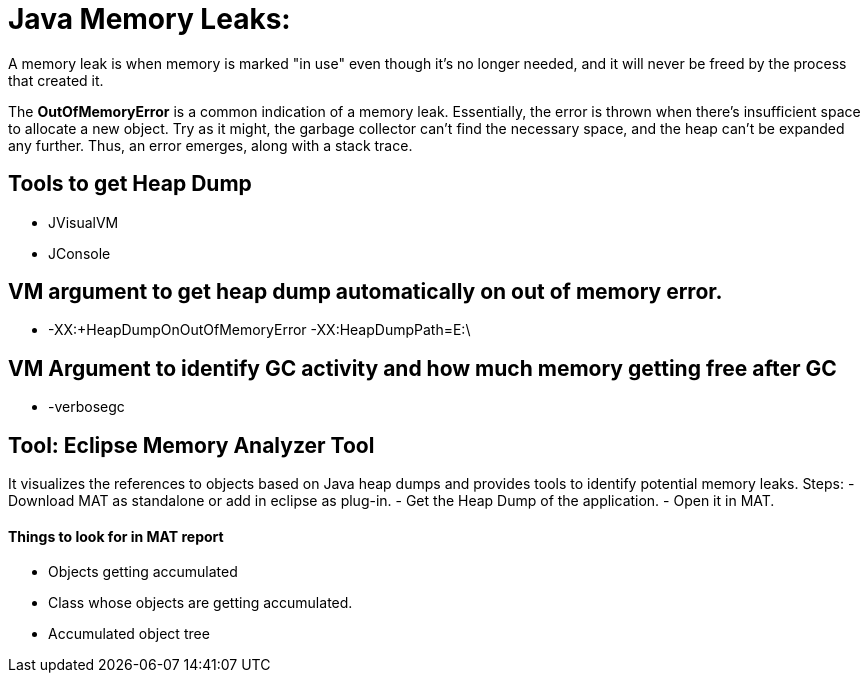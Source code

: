 
# Java Memory Leaks:

A memory leak is when memory is marked "in use" even though it's no longer needed, and it will never be freed by the process that created it.

The **OutOfMemoryError** is a common indication of a memory leak. Essentially, the error is thrown when there’s insufficient space to allocate a new object. Try as it might, the garbage collector can’t find the necessary space, and the heap can’t be expanded any further. Thus, an error emerges, along with a stack trace.
 
 
## Tools to get Heap Dump
- JVisualVM
- JConsole

## VM argument to get heap dump automatically on out of memory error.
- -XX:+HeapDumpOnOutOfMemoryError  -XX:HeapDumpPath=E:\

## VM Argument to identify GC activity and how much memory getting free after GC
- -verbosegc

## Tool: Eclipse Memory Analyzer Tool

It visualizes the references to objects based on Java heap dumps and provides tools to identify potential memory leaks.
Steps:
- Download MAT as standalone or add in eclipse as plug-in.
- Get the Heap Dump of the application.
- Open it in MAT.

#### Things to look for in MAT report
- Objects getting accumulated
- Class whose objects are getting accumulated.
- Accumulated object tree
